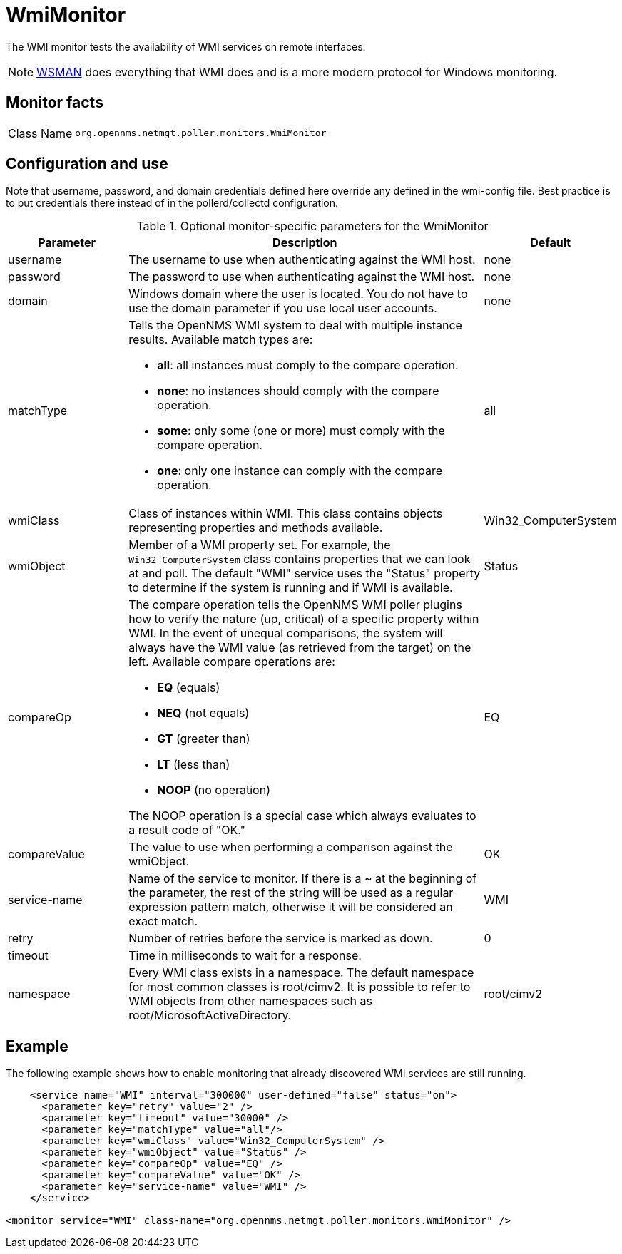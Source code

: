 
= WmiMonitor

The WMI monitor tests the availability of WMI services on remote interfaces.

NOTE: xref:reference:service-assurance/monitors/WsManMonitor.adoc[WSMAN] does everything that WMI does and is a more modern protocol for Windows monitoring.

== Monitor facts

[cols="1,7"]
|===
| Class Name
| `org.opennms.netmgt.poller.monitors.WmiMonitor`
|===

== Configuration and use

Note that username, password, and domain credentials defined here override any defined in the wmi-config file.
Best practice is to put credentials there instead of in the pollerd/collectd configuration.

.Optional monitor-specific parameters for the WmiMonitor
[options="header"]
[cols="1,3a,1"]
|===
| Parameter
| Description
| Default

| username
| The username to use when authenticating against the WMI host.
| none

| password
| The password to use when authenticating against the WMI host.
| none

| domain
| Windows domain where the user is located.
You do not have to use the domain parameter if you use local user accounts.
| none

| matchType
| Tells the OpenNMS WMI system to deal with multiple instance results.
Available match types are:

* *all*: all instances must comply to the compare operation.
* *none*: no instances should comply with the compare operation.
* *some*: only some (one or more) must comply with the compare operation.
* *one*: only one instance can comply with the compare operation.
| all

| wmiClass
| Class of instances within WMI.
This class contains objects representing properties and methods available.
| Win32_ComputerSystem

| wmiObject
| Member of a WMI property set.
For example, the `Win32_ComputerSystem` class contains properties that we can look at and poll.
The default "WMI" service uses the "Status" property to determine if the system is running and if WMI is available.
| Status

| compareOp
| The compare operation tells the OpenNMS WMI poller plugins how to verify the nature (up, critical) of a specific property within WMI.
In the event of unequal comparisons, the system will always have the WMI value (as retrieved from the target) on the left.
Available compare operations are:

* *EQ* (equals)
* *NEQ* (not equals)
* *GT* (greater than)
* *LT* (less than)
* *NOOP* (no operation)

The NOOP operation is a special case which always evaluates to a result code of "OK."
| EQ

| compareValue
| The value to use when performing a comparison against the wmiObject.
| OK

| service-name
| Name of the service to monitor.
 If there is a ~ at the beginning of the parameter, the rest of the string will be used as a regular expression pattern match, otherwise it will be considered an exact match.
| WMI

| retry
| Number of retries before the service is marked as down.
| 0

| timeout
| Time in milliseconds to wait for a response.
|

| namespace
| Every WMI class exists in a namespace.
The default namespace for most common classes is root/cimv2.
It is possible to refer to WMI objects from other namespaces such as root/MicrosoftActiveDirectory.
| root/cimv2

|===

== Example

The following example shows how to enable monitoring that already discovered WMI services are still running.

[source, xml]
----
    <service name="WMI" interval="300000" user-defined="false" status="on">
      <parameter key="retry" value="2" />
      <parameter key="timeout" value="30000" />
      <parameter key="matchType" value="all"/>
      <parameter key="wmiClass" value="Win32_ComputerSystem" />
      <parameter key="wmiObject" value="Status" />
      <parameter key="compareOp" value="EQ" />
      <parameter key="compareValue" value="OK" />
      <parameter key="service-name" value="WMI" />
    </service>

<monitor service="WMI" class-name="org.opennms.netmgt.poller.monitors.WmiMonitor" />
----
